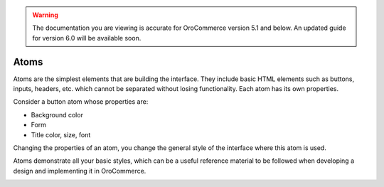 .. warning:: The documentation you are viewing is accurate for OroCommerce version 5.1 and below. An updated guide for version 6.0 will be available soon.

.. _principles-atoms:

Atoms
^^^^^

Atoms are the simplest elements that are building the interface. They include basic HTML elements such as buttons, inputs, headers, etc. which cannot be separated without losing functionality. Each atom has its own properties.

Consider a button atom whose properties are:

* Background color
* Form
* Title color, size, font

Changing the properties of an atom, you change the general style of the interface where this atom is used.

Atoms demonstrate all your basic styles, which can be a useful reference material to be followed when developing a design and implementing it in OroCommerce.

.. image:: /img/frontend/storefront-design/Atoms.jpg
   :alt: Illustration of the atom properties
